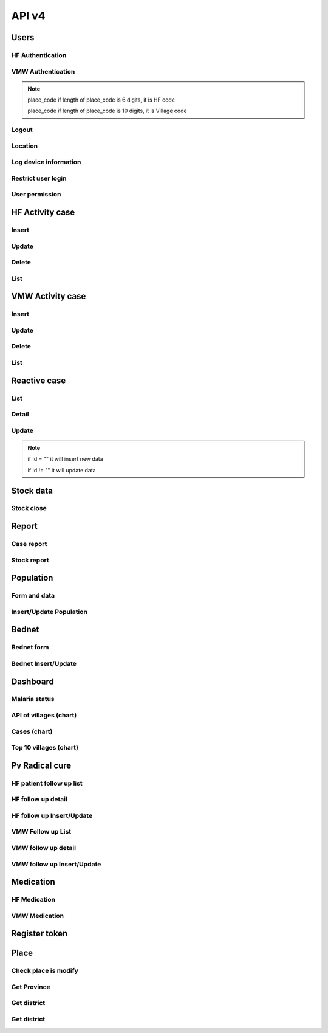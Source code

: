 API v4
======

Users
-----

HF Authentication
~~~~~~~~~~~~~~~~~

.. http:post:: /api4/Users/mobile_auth

  User login

  **Parse as json**:

  .. sourcecode:: json

    {
      "place_code": "010206",
      "Imei": "869501020203870"
    }

  **Response as json**:

  .. sourcecode:: json

    {
      "Name_Prov_K": "Banteay mean chey",
      "Name_OD_K": "Poi Pet",
      "Is_Enable_VMW_Report": 1,
      "Is_Enable_Investigation_Report": 1,
      "Is_Enable_Reactive_Report": 1,
      "Is_Enable_SMS_Alert": 1,
      "Is_Enable_Stock": 1,
      "Is_Radical_Cure": 1,
      "Is_Radical_Cure_HSD": 1,
      "Name_Facility_K": "Kob",
      "Code_Facility_T": "010206",
      "IsReminder": null,
      "BedNetView": 1,
      "BedNetEdit": 1,
      "BedNetDelete": 1,
      "HCCaseDelete": 1,
      "HCCaseEdit": 1,
      "VMWCaseDelete": 1,
      "VMWCaseEdit": 1,
      "PopView": 1,
      "PopEdit": 1,
      "User_Role": "HC",
      "Phone": "0974930445"
    }

VMW Authentication
~~~~~~~~~~~~~~~~~~

.. http:post:: /api4/Users/mobile_auth

  User login

  **Parse as json**:

  .. sourcecode:: json

    {
      "place_code": "1406010100",
      "Imei": "863338030163372"
    }

  **Response as json**:

  .. sourcecode:: json

    {
      "Name_Prov_K": "Preyveng",
      "Name_Dist_K": "Peamchor",
      "Name_Comm_K": "Angkor Ang",
      "Name_Vill_K": "Angkor Ang (M)",
      "Code_Vill_T": "1406010100",
      "Name_Facility_K": "Angkor Ang",
      "Is_Radical_Cure": 1,
      "Is_Radical_Cure_HSD": 1,
      "IsLastmile": 0,
      "IsReminder": 1,
      "User_Role": "VMW",
      "Phone": null
    }   

.. note::
  place_code if length of place_code is 6 digits, it is HF code

  place_code if length of place_code is 10 digits, it is Village code

Logout
~~~~~~

.. http:post:: /api4/Users/logout

  Logout from device

  **Parse as json**:

  .. sourcecode:: json

    {
      "code": "123456"
    }

  **Response as json (correct code)**:

  .. sourcecode:: json

    {
      "logout": true
    }

  **Response as json (incorrect code)**:

  .. sourcecode:: json

    {
      "logout": false
    }

Location
~~~~~~~~

.. http:post:: /api4/Users/location

  Log location of device

  **Parse as json**:

  .. sourcecode:: json

    {
      "Lat": "123456",
      "Lon": "223454354",
      "Imei": "123456789",
      "HC_Code": "010206"
    }

Log device information
~~~~~~~~~~~~~~~~~~~~~~

.. http:post:: /api4/Users/phone_info

  Log information of device

  **Parse as json**:

  .. sourcecode:: json

    {
      "Model_Name": "Samsung",
      "Phone_Number": "223454354",
      "Imei": "123456789",
      "HC_Code": "010206"
    }

Restrict user login
~~~~~~~~~~~~~~~~~~~~

.. http:post:: /api4/Users/restrict_login

  Validation user code login and feed back

  **Parse as json**:

  .. sourcecode:: json

    {
      "Imei": "123456789",
      "HC_Code": "010206",
      "Logged": 1,
      "Malaria_Version": "3.0.1"
    }


User permission
~~~~~~~~~~~~~~~~

.. http:post:: /api4/Users/permission

  Check app permission

  **Parse as json**:

  .. sourcecode:: json

    {
      "Imei": "123456789",
      "HC_Code": "010206"
    }

  **Response as json**:

  .. sourcecode:: json 

    {
      "entry_expired_form": 1,
      "entry_expired_stock": 1,
      "send_phone": 1
    }

HF Activity case
----------------

Insert
~~~~~~

.. http:post:: /api4/Reports/hf_activity_cases

  Insert new case

  **Parse as json**:

  .. sourcecode:: json

    {
      "HF_Activity_Cases": [
        {
            "Month": "07",
            "Year": "2021",
            "DateCase": "2021-07-01",
            "NameK": "Test Patient",
            "PatientPhone": "010123456789",
            "Code_Vill_t": "1406010100",
            "Sex": "F",
            "Age": 25,
            "Weight": 99,
            "Temperature": 40, 
            "Diagnosistext": "Simple",
            "Microscopy": false,
            "RDT": true,
            "Diagnosis": "N",
            "NumberTests": 1,
            "UUID": "799440634c87b27f",
            "User_Code_Fa_T": "140612"
        },
        {
            "Month": "07",
            "Year": "2021",
            "DateCase": "2021-07-01",
            "NameK": "Test Patient",
            "PatientPhone": "010123456789",
            "Code_Vill_t": "1406010100",
            "Sex": "M",
            "Age": 25,
            "Weight": 99,
            "Temperature": 40,
            "PregnantMTHS": "",
            "Diagnosistext": "Simple",
            "Microscopy": false,
            "RDT": true,
            "Diagnosis": "F",
            "Treatment": "ASMQ",
            "Refered": true,
            "ReferedReason": "",
            "ReferedOtherReason": "",
            "Dead": false,
            "Relapse": 0,
            "L1": 1,
            "LC": 0,
            "LC_Code": "1004050523",
            "IMP": 0,
            "IMP_Text": "Thai",
            "G6PDHb": 15,
            "G6PDdL": 15,
            "IsACT": "Yes",
            "IsConsult": "Yes",
            "IsPrimaquine": "Yes",
            "Primaquine15": 0,
            "Primaquine75": 15,
            "NumberTests": 1,
            "UUID": "799440634c87b27f",
            "User_Code_Fa_T": "140612"
        }
      ]
    }

  :>json string ReferedReason: Blank/Severe/Other. 
  :>json string ReferedOtherReason: Available when ReferedReason value is Other.

Update
~~~~~~
.. http:post:: /api4/Reports/update_hf_activity_case

  Update case

  **Parse as json**:

  .. sourcecode:: json

    {
      "HFCase": {
        "Rec_ID": 1101492,
        "Dead": false,
        "Diagnosistext": "Simple",
        "Microscopy": false,
        "RDT": true,
        "ServiceText": "",
        "Temperature": 39,
        "Weight": 56,
        "Age": 22,
        "Code_Vill_t": "1406010100",
        "DateCase": "2021-06-04",
        "Diagnosis": "V",
        "G6PDHb": "16",
        "G6PDdL": "16",
        "IMP_Text": "",
        "IsPrimaquine": "1",
        "LC_Code": "",
        "Month": "06",
        "NameK": "test1",
        "OtherTreatment": "",
        "PatientPhone": "1234567",
        "PregnantMTHS": "N",
        "Primaquine75": 46,
        "ReferedOtherReason": "",
        "ReferedReason": "",
        "Relapse": 1,
        "Sex": "M",
        "Treatment": "ASMQ",
        "UUID": "172eb328d808e45f",
        "User_Code_Fa_T": "140612",
        "Year": "2021"
      }
    }

Delete
~~~~~~

.. http:post:: /api4/Reports/delete_hf_activity_case

  Delete case

  :query int year: year of report, e.g: 2020,2021,...
  :query string month: month of report, e.g: 01, 02, ..., 12
  :query string hc_code: code of health facility 
  :query int rec_id: primary key of row 

List
~~~~

.. http:post:: /api4/Reports/hc_data

  Retrieve case data

  :query int year: year of report, e.g: 2020,2021,...
  :query string month: month of report, e.g: 01, 02, ..., 12
  :query string hc_code: code of health facility 

  **Response as json**:

  .. sourcecode:: json

    [
      {
        "Year": "2021",
        "Month": "12",
        "DateCase": "2021-12-09 00:00:00.000",
        "Code_Prov_T": "15",
        "Code_Dist_T": "1504",
        "Code_Comm_T": "150406",
        "Code_Vill_t": "1504060300",
        "PassProvince": null,
        "PassDistrict": null,
        "PassCommune": null,
        "PassAddress": null,
        "NameK": "Vannra",
        "Age": 29,
        "AgeType": "Y",
        "Sex": "M",
        "PregnantMTHS": "N",
        "DiagnosisText": "Simple",
        "ServiceText": "",
        "Microscopy": 1,
        "RDT": 0,
        "Diagnosis": "F",
        "Treatment": "Other",
        "OtherTreatment": "Moru stady",
        "Refered": 0,
        "ReferedReason": "",
        "ReferedOtherReason": "",
        "Dead": 0,
        "ID": "150301",
        "UUID": "02b9a6cd50ddd32b",
        "NumberTests": 1,
        "Rec_ID": 1180704,
        "Is_Mobile_Entry": 1,
        "Weight": 62,
        "Temperature": "38",
        "PatientCode": "",
        "PatientPhone": "066408991",
        "G6PD": null,
        "PQTreatment": "",
        "IsConsult": null,
        "IsACT": null,
        "IsPrimaquine": "0",
        "Primaquine15": null,
        "Primaquine75": null,
        "PrimaquineDate": null,
        "G6PDdL": null,
        "G6PDHb": null,
        "Relapse": 0,
        "L1": 0,
        "LC": 1,
        "IMP": null,
        "LC_Province": null,
        "LC_District": null,
        "LC_Commune": null,
        "LC_Code": "Pursat",
        "IMP_Text": null,
        "Fingerprint": null
      },
      {
        "Year": "2021",
        "Month": "12",
        "DateCase": "2021-12-10 00:00:00.000",
        "Code_Prov_T": null,
        "Code_Dist_T": null,
        "Code_Comm_T": null,
        "Code_Vill_t": "",
        "PassProvince": null,
        "PassDistrict": null,
        "PassCommune": null,
        "PassAddress": null,
        "NameK": "",
        "Age": 64,
        "AgeType": "Y",
        "Sex": "F",
        "PregnantMTHS": "N",
        "DiagnosisText": "Simple",
        "ServiceText": null,
        "Microscopy": 0,
        "RDT": 1,
        "Diagnosis": "N",
        "Treatment": null,
        "OtherTreatment": null,
        "Refered": 0,
        "ReferedReason": null,
        "ReferedOtherReason": null,
        "Dead": 0,
        "ID": "150301",
        "UUID": "02b9a6cd50ddd32b",
        "NumberTests": 1,
        "Rec_ID": 1180984,
        "Is_Mobile_Entry": 1,
        "Weight": 0,
        "Temperature": "37",
        "PatientCode": null,
        "PatientPhone": "",
        "G6PD": null,
        "PQTreatment": null,
        "IsConsult": null,
        "IsACT": null,
        "IsPrimaquine": null,
        "Primaquine15": null,
        "Primaquine75": null,
        "PrimaquineDate": null,
        "G6PDdL": null,
        "G6PDHb": null,
        "Relapse": null,
        "L1": null,
        "LC": null,
        "IMP": null,
        "LC_Province": null,
        "LC_District": null,
        "LC_Commune": null,
        "LC_Code": null,
        "IMP_Text": null,
        "Fingerprint": null
      }
    ]

VMW Activity case
-----------------

Insert
~~~~~~

.. http:post:: /api4/Reports/vmw_activity_cases

  Insert new case

  **Parse as json**:

  .. sourcecode:: json

    {
      "VMW_Activity_Cases": [
        {
            "Month": "07",
            "Year": "2021",
            "Age": 88,
            "Sex": "M",
            "Diagnosis": "N",
            "NumberTests": 1,
            "HC_Code": "",
            "UUID": "799440634c87b27f",
            "User_Code_Fa_T": "1406010100"
        },
        {
            "Month": "07",
            "Year": "2021",
            "DateCase": "2021-07-01",
            "NameK": "test",
            "PatientPhone": "3333333333",
            "Sex": "M",
            "Age": 25,
            "PregnantMTHS": "",
            "Weight": 25.5,
            "Temperature": 39.5,
            "Mobile": "N",
            "Diagnosis": "F",
            "Treatment": "ASMQ",
            "TreatmentPill": 10,
            "OtherTreatment": "ASMQ",
            "DOT1": 1,
            "ReferedReason": "PV",
            "ReferedOtherReason": "",
            "Relapse": 0,
            "L1": 0,
            "LC": 1,
            "LC_Code": "1004050523",
            "IMP": 1,
            "IMP_Text": "Thai",
            "G6PDHb": 15,
            "G6PDdL": 15,
            "IsACT": "Yes",
            "IsConsult": "Yes",
            "IsPrimaquine": "Yes",
            "Primaquine15": 0,
            "Primaquine75": 15,
            "NumberTests": 1,
            "Remark": "",
            "UUID": "799440634c87b27f",
            "User_Code_Fa_T": "1406010100",
            "HC_Code": ""
        }
      ]
    }

  :>json string ReferedReason: Blank/Severe/Other. 
  :>json string ReferedOtherReason: Available when ReferedReason value is Other.

Update
~~~~~~
.. http:post:: /api4/Reports/update_vmw_activity_case

  Update case

  **Parse as json**:

  .. sourcecode:: json

    {
      "VMWCase": {
        "Rec_ID": 2563751,
        "Month": "02",
        "Year": "2020",
        "DateCase": "2020-02-01",
        "NameK": "test",
        "PatientPhone": "0123456789",
        "Sex": "M",
        "Age": 25,
        "PregnantMTHS": "",
        "Weight": 25.5,
        "Temperature": 39.5,
        "Mobile": "N",
        "Diagnosis": "F",
        "Treatment": "ASMQ",
        "TreatmentPill": 10,
        "OtherTreatment": "ASMQ",
        "DOT1": 1,
        "ReferedReason": "PV",
        "ReferedOtherReason": "",
        "Relapse": 0,
        "L1": 0,
        "LC": 1,
        "LC_Code": "1004050523",
        "IMP": 1,
        "IMP_Text": "Thai",
        "G6PDHb": 15,
        "G6PDdL": 15,
        "IsACT": "Yes",
        "IsConsult": "Yes",
        "IsPrimaquine": "Yes",
        "Primaquine15": 0,
        "Primaquine75": 15,
        "NumberTests": 1,
        "Remark": "",
        "User_Code_Fa_T": "1406010100",
        "UUID": "799440634c87b27f",
        "PatientCode": "AA0743"
      }
    }

Delete
~~~~~~

.. http:post:: /api4/Reports/delete_vmw_activity_case

  Delete case

  :query int year: year of report, e.g: 2020,2021,...
  :query string month: month of report, e.g: 01, 02, ..., 12
  :query string village_code: code of village
  :query int rec_id: primary key of row 

List
~~~~

.. http:post:: /api4/Reports/search_patient

  Retrieve case data

  :query int year: year of report, e.g: 2020,2021,...
  :query string month: month of report, e.g: 01, 02, ..., 12
  :query string hc_code: code of health facility 

  **Response as json**:

  .. sourcecode:: json

    [
      {
        "Code_Vill_T": "1406010100",
        "Year": "2021",
        "Month": "06",
        "DateCase": "2021-06-18 00:00:00.000",
        "NameK": "ឌិណា",
        "Age": 36,
        "AgeType": "Y",
        "Sex": "M",
        "PregnantMTHS": "N",
        "Weight": 60,
        "Temperature": 39,
        "Mobile": "N",
        "Diagnosis": "V",
        "Treatment": "ASMQ",
        "ReferedReason": "PV Radical Cure",
        "ReferedOtherReason": null,
        "OtherTreatment": "",
        "DOT1": 0,
        "Dot3days": 0,
        "Refered": 1,
        "Dead": 0,
        "Remark": null,
        "ID": "1406010100",
        "UUID": "172eb328d808e45f",
        "NumberTests": 1,
        "Rec_ID": 2636965,
        "Is_Mobile_Entry": 1,
        "Passive": 0,
        "PatientCode": "AA2957",
        "PatientPhone": "1234688",
        "PQTreatment": null,
        "G6PD": null,
        "IsConsult": null,
        "IsACT": null,
        "IsPrimaquine": "1",
        "Primaquine15": null,
        "Primaquine75": 42,
        "PrimaquineDate": "2021-06-18",
        "G6PDdL": "15.00",
        "G6PDHb": "14.00",
        "Relapse": 0,
        "L1": 1,
        "LC": null,
        "IMP": null,
        "LC_Province": null,
        "LC_District": null,
        "LC_Commune": null,
        "LC_Code": null,
        "Primaquine": null,
        "ASMQ": 1,
        "IMP_Text": null,
        "Fingerprint": null
      }
    ]

Reactive case
-------------

List 
~~~~

.. http:get:: /api4/ReactiveCase/list

    Retrieve list data

    :query int year: year of report, e.g: 2020,2021,...
    :query string month: month of report, e.g: 01, 02, ..., 12
    :query string HC_Code: code of health facility 

    **Response as json**:

    .. sourcecode:: json

        {
            "code": 200,
            "message": "success",
            "data": [
                {
                    "Passive_Case_Id": "2648747_VMW",
                    "Case_Type": "VMW",
                    "ID": "1406010100",
                    "Name_K": "សុខា",
                    "Diagnosis": "V",
                    "Year": "2021",
                    "Month": "06",
                    "Code_Vill_t": "1406010100",
                    "Age": 22,
                    "Gender": "M",
                    "PatientPhone": "0789456123",
                    "Is_Reactive": 2,
                    "HCCode": "140612"
                },
                {
                    "Passive_Case_Id": "2636965_VMW",
                    "Case_Type": "VMW",
                    "ID": "1406010100",
                    "Name_K": "ឌិណា",
                    "Diagnosis": "V",
                    "Year": "2021",
                    "Month": "06",
                    "Code_Vill_t": "1406010100",
                    "Age": 36,
                    "Gender": "M",
                    "PatientPhone": "1234688",
                    "Is_Reactive": 4,
                    "HCCode": "140612"
                }
            ]
        }

Detail 
~~~~~~

.. http:get:: /api4/ReactiveCase/detail

    Retrieve detail information

    :query string Passive_Case_Id: Passive case ID, e.g: 1092112_HC, 1092112_VMW (Rec_ID + _HC / Rec_ID + _VMW)

    **Response as json**:

    .. sourcecode:: json

        {
            "code": 200,
            "message": "success",
            "data": [
                {
                    "Rec_ID": 1553,
                    "Passive_Case_Id": "1092112_HC",
                    "DateCase": "2021-05-28",
                    "PatientCode": null,
                    "PatientName": "a 01",
                    "PatientIDCard": "07893444",
                    "PatientPhone": "153886",
                    "PatientAge": 36,
                    "PatientSex": "M",
                    "Lat": 11.5946862,
                    "Long": 104.8611213,
                    "Code_Vill_T": "1406010100",
                    "ForestSleep": "Other",
                    "ForestSleepOther": "yyh",
                    "Workplace": null,
                    "WorkplaceOther": null,
                    "Shelter": "House",
                    "Bednet": "No",
                    "InvestigationDate": "2021-05-28",
                    "Investigator": "tghh",
                    "InvestigatorJob": "test",
                    "InvestigatorPhone": "480666",
                    "Classify": "LC",
                    "HouseNumber": 1,
                    "Member": "02",
                    "Age": 25,
                    "Sex": "M",
                    "Missing": "Absent",
                    "Diagnosis": "N",
                    "Treatment": null,
                    "TreatmentOther": null,
                    "Fever": 1,
                    "Forest": 0,
                    "Travel": 0,
                    "History": 0,
                    "Relative": 0,
                    "InitTime": "2021-05-28 13:35:52.583",
                    "Code_Prov_T": "14",
                    "Code_OD_T": "1406",
                    "Code_Facility_T": "140612"
                },
                {
                    "Rec_ID": 1554,
                    "Passive_Case_Id": "1092112_HC",
                    "DateCase": "2021-05-28",
                    "PatientCode": null,
                    "PatientName": "a 01",
                    "PatientIDCard": "07893444",
                    "PatientPhone": "153886",
                    "PatientAge": 36,
                    "PatientSex": "M",
                    "Lat": 11.5946862,
                    "Long": 104.8611213,
                    "Code_Vill_T": "1406010100",
                    "ForestSleep": "Other",
                    "ForestSleepOther": "yyh",
                    "Workplace": null,
                    "WorkplaceOther": null,
                    "Shelter": "House",
                    "Bednet": "No",
                    "InvestigationDate": "2021-05-28",
                    "Investigator": "tghh",
                    "InvestigatorJob": "test",
                    "InvestigatorPhone": "480666",
                    "Classify": "LC",
                    "HouseNumber": 102,
                    "Member": "03",
                    "Age": 55,
                    "Sex": "F",
                    "Missing": "Reject",
                    "Diagnosis": "F",
                    "Treatment": "ASMQ",
                    "TreatmentOther": null,
                    "Fever": 0,
                    "Forest": 1,
                    "Travel": 1,
                    "History": 1,
                    "Relative": 1,
                    "InitTime": "2021-05-28 13:35:52.587",
                    "Code_Prov_T": "14",
                    "Code_OD_T": "1406",
                    "Code_Facility_T": "140612"
                }
            ]
        }

Update 
~~~~~~

.. http:post:: /api4/ReactiveCase/update

    Insert/Update data

    **Parse as json**:

    .. sourcecode:: json        

        {
            "Reactive_Activity_Cases": [
                {
                    "Age": 25,
                    "Bednet": "No",
                    "Classify": "LC",
                    "Code_Vill_T": "1406010100",
                    "DateCase": "2021-05-28",
                    "Diagnosis": "N",
                    "Fever": 1,
                    "Forest": 0,
                    "ForestSleep": "Other",
                    "ForestSleepOther": "yyh",
                    "History": 0,
                    "HouseNumber": "01",
                    "Id": "",
                    "InvestigationDate": "2021-05-28",
                    "Investigation_Case_Id": "",
                    "Investigator": "tghh",
                    "InvestigatorJob": "test",
                    "InvestigatorPhone": "480666",
                    "Is_Mobile_Entry": 0,
                    "Lat": 11.5946862,
                    "Long": 104.8611213,
                    "Member": "02",
                    "Missing": "Absent",
                    "Passive_Case_Id": "1092112_HC",
                    "PatientAge": 36,
                    "PatientIDCard": "07893444",
                    "PatientName": "a 01",
                    "PatientPhone": "153886",
                    "PatientSex": "M",
                    "Relative": 0,
                    "Sex": "M",
                    "Shelter": "House",
                    "Travel": 0,
                    "UUID": "799440634c87b27f",
                    "User_Code_Fa_T": "140612",
                    "User_Id": "140612"
                },
                {
                    "Age": 55,
                    "Bednet": "No",
                    "Classify": "LC",
                    "Code_Vill_T": "1406010100",
                    "DateCase": "2021-05-28",
                    "Diagnosis": "F",
                    "Fever": 0,
                    "Forest": 1,
                    "ForestSleep": "Other",
                    "ForestSleepOther": "yyh",
                    "History": 1,
                    "HouseNumber": "0102",
                    "Id": "",
                    "InvestigationDate": "2021-05-28",
                    "Investigation_Case_Id": "",
                    "Investigator": "tghh",
                    "InvestigatorJob": "test",
                    "InvestigatorPhone": "480666",
                    "Is_Mobile_Entry": 0,
                    "Lat": 11.5946862,
                    "Long": 104.8611213,
                    "Member": "03",
                    "Missing": "Reject",
                    "Passive_Case_Id": "1092112_HC",
                    "PatientAge": 36,
                    "PatientIDCard": "07893444",
                    "PatientName": "a 01",
                    "PatientPhone": "153886",
                    "PatientSex": "M",
                    "Relative": 1,
                    "Sex": "F",
                    "Shelter": "House",
                    "Travel": 1,
                    "Treatment": "ASMQ",
                    "UUID": "799440634c87b27f",
                    "User_Code_Fa_T": "140612",
                    "User_Id": "140612"
                }
            ]
        }

.. note::
    if Id = "" it will insert new data

    if Id != "" it will update data

Stock data
----------

Stock close
~~~~~~~~~~~~

.. http:post:: /api4/ReactiveCase/update

  Insert/Update data

  **Parse as json**:

  .. sourcecode:: json  

    {
      "HC_Code": 123456,
      "Year": 2021,
      "Month": "01",
      "Data": [
                  {
                      "Adjustment": "0",
                      "Balance": "0",
                      "Estimate": "0",
                      "ItemId": 34,
                      "Note": "",
                      "StockIn": "0",
                      "StockOut": "0",
                      "StockStart": "0",
                      "Expire": "2021-12-12"
                  },
                  {
                      "Adjustment": "0",
                      "Balance": "0",
                      "Estimate": "0",
                      "ItemId": 38,
                      "Note": "",
                      "StockIn": "0",
                      "StockOut": "0",
                      "StockStart": "0",
                      "Expire": "2021-12-12"
                  },
                  {
                      "Adjustment": "0",
                      "Balance": "0",
                      "Estimate": "0",
                      "ItemId": 39,
                      "Note": "",
                      "StockIn": "0",
                      "StockOut": "0",
                      "StockStart": "0",
                      "Expire": "2021-12-12"
                  },
                  {
                      "Adjustment": "0",
                      "Balance": "0",
                      "Estimate": "0",
                      "ItemId": 40,
                      "Note": "",
                      "StockIn": "0",
                      "StockOut": "0",
                      "StockStart": "0",
                      "Expire": "2021-12-12"
                  },
                  {
                      "Adjustment": "0",
                      "Balance": "0",
                      "Estimate": "0",
                      "ItemId": 41,
                      "Note": "",
                      "StockIn": "0",
                      "StockOut": "0",
                      "StockStart": "0",
                      "Expire": "2021-12-12"
                  },
                  {
                      "Adjustment": "0",
                      "Balance": "0",
                      "Estimate": "0",
                      "ItemId": 28,
                      "Note": "",
                      "StockIn": "0",
                      "StockOut": "0",
                      "StockStart": "0",
                      "Expire": "2021-12-12"
                  },
                  {
                      "Adjustment": "0",
                      "Balance": "0",
                      "Estimate": "0",
                      "ItemId": 25,
                      "Note": "",
                      "StockIn": "0",
                      "StockOut": "0",
                      "StockStart": "0",
                      "Expire": "2021-12-12"
                  },
                  {
                      "Adjustment": "0",
                      "Balance": "10",
                      "Estimate": "-7",
                      "ItemId": 26,
                      "Note": "",
                      "StockIn": "0",
                      "StockOut": "0",
                      "StockStart": "10",
                      "Expire": "2021-12-12"
                  },
                  {
                      "Adjustment": "0",
                      "Balance": "727",
                      "Estimate": "-624.833",
                      "ItemId": 27,
                      "Note": "",
                      "StockIn": "500",
                      "StockOut": "52",
                      "StockStart": "279",
                      "Expire": "2021-12-12"
                  },
                  {
                      "Adjustment": "0",
                      "Balance": "1803",
                      "Estimate": "-1,144.167",
                      "ItemId": 29,
                      "Note": "",
                      "StockIn": "1300",
                      "StockOut": "61",
                      "StockStart": "564",
                      "Expire": "2021-12-12"
                  },
                  {
                      "Adjustment": "0",
                      "Balance": "1343",
                      "Estimate": "-1,246.167",
                      "ItemId": 32,
                      "Note": "",
                      "StockIn": "1000",
                      "StockOut": "120",
                      "StockStart": "463",
                      "Expire": "2021-12-12"
                  },
                  {
                      "Adjustment": "0",
                      "Balance": "0",
                      "Estimate": "0",
                      "ItemId": 30,
                      "Note": "",
                      "StockIn": "0",
                      "StockOut": "0",
                      "StockStart": "0",
                      "Expire": "2021-12-12"
                  },
                  {
                      "Adjustment": "0",
                      "Balance": "172",
                      "Estimate": "-126.667",
                      "ItemId": 13,
                      "Note": "",
                      "StockIn": "200",
                      "StockOut": "43",
                      "StockStart": "15",
                      "Expire": "2021-12-12"
                  },
                  {
                      "Adjustment": "0",
                      "Balance": "58",
                      "Estimate": "-51",
                      "ItemId": 33,
                      "Note": "",
                      "StockIn": "0",
                      "StockOut": "0",
                      "StockStart": "58",
                      "Expire": "2021-12-12"
                  },
                  {
                      "Adjustment": "0",
                      "Balance": "0",
                      "Estimate": "0",
                      "ItemId": 17,
                      "Note": "",
                      "StockIn": "0",
                      "StockOut": "0",
                      "StockStart": "0",
                      "Expire": "2021-12-12"
                  },
                  {
                      "Adjustment": "0",
                      "Balance": "0",
                      "Estimate": "0",
                      "ItemId": 18,
                      "Note": "",
                      "StockIn": "0",
                      "StockOut": "0",
                      "StockStart": "0",
                      "Expire": ""
                  }
              ]
    }

Report
------
Case report
~~~~~~~~~~~~

.. http:post:: /api4/reports/report_by_hc

  Get case data

  **Parse as json**:

  .. sourcecode:: json

    {
      "HF_Request": {
        "end_date": "2021-12-30",
        "hc_code": "140612",
        "start_date": "2021-12-08",
        "type": "ALL"
      }
    }

  **Response as json**:

  .. sourcecode:: json

    [
        {
            "Negative": 0,
            "Positive": 1,
            "PF": 0,
            "PV": 1,
            "MIX": 0,
            "Incidence": ".15"
        }
    ]

Stock report
~~~~~~~~~~~~

.. http:post:: /api4/reports/stock

  Get case data

  **Parse as json**:

  .. sourcecode:: json

    {
      "Date_From": "2021-12-30",
      "Date_To": "2021-12-30",
      "HC_Code": "140612"
    }

  **Response as json**:

  .. sourcecode:: json

    [
      {
        "Negative": 0,
        "Positive": 0,
        "PF": 0,
        "PV": 0,
        "MIX": 0,
        "Incidence": ".00"
      }
    ]

Population
----------

Form and data
~~~~~~~~~~~~~~

.. http:post:: /api4/Population/pop_village

  show form with data

  **Parse as json**:

  .. sourcecode:: json

    {
      "hc_code": "150301",
      "year": 2021
    }

  **Response as json**:

  .. sourcecode:: json

    [
      {
        "Code_Vill_T": "1504020100",
        "Name_Vill_K": "Leach",
        "Distance": 9,
        "Pop": 1307,
        "MobilePop": 0,
        "HHold": 324
      },
      {
        "Code_Vill_T": "1504020200",
        "Name_Vill_K": "Pich Ban",
        "Distance": 0,
        "Pop": 1511,
        "MobilePop": 0,
        "HHold": 385
      }
    ]

Insert/Update Population
~~~~~~~~~~~~~~~~~~~~~~~~

.. http:post:: /api4/Population/update_pop_village

  Insert / update population

  **Parse as json**:

  .. sourcecode:: json

    {
      "PopVillage": [
        {
            "Code_Vill_T": "1406010200",
            "Distance": 4.6,
            "HHold": 0,
            "MobilePop": 0,
            "Pop": "0",
            "Year": "2021"
        },
        {
            "Code_Vill_T": "1406010300",
            "Distance": 6,
            "HHold": 0,
            "MobilePop": 0,
            "Pop": "0",
            "Year": "2021"
        },
        {
            "Code_Vill_T": "1406010400",
            "Distance": 0,
            "HHold": 0,
            "MobilePop": 0,
            "Pop": "0",
            "Year": "2021"
        },
        {
            "Code_Vill_T": "1406010100",
            "Distance": 0,
            "HHold": 0,
            "MobilePop": 0,
            "Pop": "0",
            "Year": "2021"
        }
      ]
    }

Bednet
------

Bednet form
~~~~~~~~~~~~

.. http:post:: /api4/BedNet/form

  Insert / update population

  **Parse as json**:

  .. sourcecode:: json

    {
      "hc_code": "140612",
      "month": 12,
      "year": 2021
    }

  **Response as json**:

  .. sourcecode:: json

    [
      {
        "Code_Comm_T": "140601",
        "Name_Comm_K": "Angkor Ang",
        "Code_Vill_T": "1406010200",
        "Name_Vill_K": "Praek Treng",
        "VillCode": "1406010200",
        "LLIN": 1,
        "LLIHN": 1,
        "Campaign": 1,
        "Continued": 0,
        "Mobile": 0
      }
    ]

Bednet Insert/Update
~~~~~~~~~~~~~~~~~~~~

.. http:post:: /api4/BedNet/update

  Insert / update population

  **Parse as json**:

  .. sourcecode:: json

    {
      "month": 12,
      "year": 2021,
      "hc_code": "010210",
      "data": [
        {
            "Year": "2021",
            "Month": "12",
            "ID": "010210",
            "VillCode": "0109061001",
            "LLIN": 256,
            "LLIHN": 256,
            "Campaign": 0,
            "Continued": 0,
            "Mobile": 1
        },
        {
            "Year": "2019",
            "Month": "01",
            "ID": "010210",
            "VillCode": "0109061000",
            "LLIN": 256,
            "LLIHN": 256,
            "Campaign": 0,
            "Continued": 0,
            "Mobile": 1
        }
      ]
    }  

Dashboard
---------

Malaria status
~~~~~~~~~~~~~~

.. http:post:: /api4/Reports/vill_surveillance

  Retrieve data

  **Parse as json**:

  .. sourcecode:: json

    {
      "hc_code": "150301",
      "year": 2021,
      "mt": "01",
      "mf": "12"
    }

  **Response as json**:

  .. sourcecode:: json

      [
        {
          "Code": "1504020100",
          "Name_Vill_K": "Leach",
          "TotalTestLastYear": 5,
          "TotalTestThisYear": 2,
          "TotalCaseLastYear": 5,
          "TotalCaseThisYear": 2,
          "PfLastYear": 3,
          "PfThisYear": 0,
          "PvLastYear": 2,
          "PvThisYear": 2,
          "MixLastYear": 0,
          "MixThisYear": 0,
          "PositiveRateLastYear": "100",
          "PositiveRateThisYear": "100"
        },
        {
          "Code": "1504020200",
          "Name_Vill_K": "Pich ban",
          "TotalTestLastYear": 9,
          "TotalTestThisYear": 6,
          "TotalCaseLastYear": 9,
          "TotalCaseThisYear": 6,
          "PfLastYear": 2,
          "PfThisYear": 1,
          "PvLastYear": 7,
          "PvThisYear": 5,
          "MixLastYear": 0,
          "MixThisYear": 0,
          "PositiveRateLastYear": "100",
          "PositiveRateThisYear": "100"
        }
      ]

API of villages (chart)
~~~~~~~~~~~~~~~~~~~~~~~~

.. http:post:: /api4/Reports/vill_surveillance

  Retrieve data

  **Parse as json**:

  .. sourcecode:: json

    {
      "hc_code": "150301",
      "year": 2021,
      "mt": "01",
      "mf": "12"
    }

  **Response as json**:

  .. sourcecode:: json

     [
      {
          "Code_Vill_T": "0209050100",
          "Name_Vill_K": "Srae Onduong 1",
          "VillLat": 12.570106,
          "VillLong": 102.738759,
          "HFLat": 12.645585,
          "HFLong": 102.76089,
          "Pop": 498,
          "Positive": 0,
          "HFPositive": 0,
          "VMWPositive": 0,
          "API": ".000000000000"
      },
      {
          "Code_Vill_T": "0209050200",
          "Name_Vill_K": "Chhork Roka",
          "VillLat": 12.57063,
          "VillLong": 102.740888,
          "HFLat": 12.645585,
          "HFLong": 102.76089,
          "Pop": 1768,
          "Positive": 0,
          "HFPositive": 0,
          "VMWPositive": 0,
          "API": ".000000000000"
      }
     ]

Cases (chart)
~~~~~~~~~~~~~

.. http:post:: /api4/Chart/cases

  Retrieve data

  **Parse as json**:

  .. sourcecode:: json

    {
      "hc_code": "150301",
      "year": 2021,
      "mt": "01",
      "mf": "12"
    }

  **Response as json**:

  .. sourcecode:: json

    [
      {
          "Month": "01",
          "pf": 10,
          "pv": 138,
          "mix": 2,
          "TotalCases": 150
      },
      {
          "Month": "02",
          "pf": 13,
          "pv": 96,
          "mix": 1,
          "TotalCases": 110
      },
      {
          "Month": "03",
          "pf": 5,
          "pv": 84,
          "mix": 0,
          "TotalCases": 89
      },
      {
          "Month": "04",
          "pf": 4,
          "pv": 85,
          "mix": 0,
          "TotalCases": 89
      },
      {
          "Month": "05",
          "pf": 1,
          "pv": 78,
          "mix": 0,
          "TotalCases": 79
      },
      {
          "Month": "06",
          "pf": 7,
          "pv": 77,
          "mix": 4,
          "TotalCases": 88
      },
      {
          "Month": "07",
          "pf": 11,
          "pv": 90,
          "mix": 0,
          "TotalCases": 101
      },
      {
          "Month": "08",
          "pf": 1,
          "pv": 69,
          "mix": 2,
          "TotalCases": 72
      },
      {
          "Month": "09",
          "pf": 0,
          "pv": 43,
          "mix": 0,
          "TotalCases": 43
      },
      {
          "Month": "10",
          "pf": 4,
          "pv": 54,
          "mix": 0,
          "TotalCases": 58
      },
      {
          "Month": "11",
          "pf": 1,
          "pv": 46,
          "mix": 0,
          "TotalCases": 47
      },
      {
          "Month": "12",
          "pf": 2,
          "pv": 32,
          "mix": 0,
          "TotalCases": 34
      }
    ]

Top 10 villages (chart)
~~~~~~~~~~~~~~~~~~~~~~~

.. http:post:: /api4/Chart/piechart

  Retrieve data

  **Parse as json**:

  .. sourcecode:: json

    {
      "hc_code": "150301",
      "year": 2021,
      "mt": "01",
      "mf": "12"
    }

  **Response as json**:

  .. sourcecode:: json

    [
      {
          "Code_Vill_T": "0209050301",
          "Name_Vill_K": "Outa toeng",
          "Positive": 4,
          "TotalCases": 15,
          "API": "26.666666666600"
      },
      {
          "Code_Vill_T": "0209050601",
          "Name_Vill_K": "Prolean",
          "Positive": 4,
          "TotalCases": 15,
          "API": "26.666666666600"
      },
      {
          "Code_Vill_T": "0209050400",
          "Name_Vill_K": "Kantout",
          "Positive": 3,
          "TotalCases": 15,
          "API": "20.000000000000"
      }
    ]

Pv Radical cure
---------------

HF patient follow up list
~~~~~~~~~~~~~~~~~~~~~~~~~

.. http:get:: /api4/HFFollowup/list

  Retrieve list data

  :query int year: year of report, e.g: 2020,2021,...
  :query string month: month of report, e.g: 01, 02, ..., 12
  :query string hc_code: code of health facility 

  **Response as json**:

  .. sourcecode:: json

    {
      "code": 200,
      "message": "success",
      "data": [
        {
            "Code_Vill_T": "1406010400",
            "Name_Vill_K": "veal ro bong",
            "PatientCode": "AA4397",
            "NameK": "sa",
            "Sex": "M",
            "Age": 55,
            "PatientPhone": null,
            "HaveVMW": 0,
            "Case_ID": "1139092",
            "Type": "HC",
            "Day3": 0,
            "Day3Date": "2021-09-02",
            "Day7": 1,
            "Day7Date": "2021-09-06",
            "Day14": 1,
            "Day14Date": "2021-09-13"
        },
        {
            "Code_Vill_T": "1406010400",
            "Name_Vill_K": "veal ro bong",
            "PatientCode": "AA4414",
            "NameK": "soda",
            "Sex": "M",
            "Age": 66,
            "PatientPhone": null,
            "HaveVMW": 0,
            "Case_ID": "1140082",
            "Type": "HC",
            "Day3": 0,
            "Day3Date": "2021-09-03",
            "Day7": 1,
            "Day7Date": "2021-09-07",
            "Day14": 1,
            "Day14Date": "2021-09-14"
        }
      ]
    }

HF follow up detail
~~~~~~~~~~~~~~~~~~~

.. http:get:: /api4/HFFollowup/detail

  Retrieve detail data

  :query string patient_code: patient code, e.g: AA1234
  :query string day: day of follow up, e.g: Day3, Day7, Day14
  :query string case_id: Rec_ID of case get from tblHFActivityCases 

  **Response as json**:

  .. sourcecode:: json

    {
      "code": 200,
      "message": "success",
      "data": {
          "Rec_ID": 313,
          "Case_ID": "1139092",
          "Code_Vill_T": null,
          "PatientCode": "AA4397",
          "Day": "Day3",
          "Date": "2021-09-02",
          "Call": "Yes",
          "Refered": "Yes",
          "Code": "1, 4, 5",
          "TabletRemain": null,
          "IsMobileEntry": 1,
          "InitTime": "2021-09-02 13:43:15.240",
          "InitUser": null,
          "ModiTime": null,
          "ModiUser": null
      }
    }

  :>json string Case_ID: Rec_ID of case get from tblHFActivityCases. 
  :>json string PatientCode: Patient code of case get from tblHFActivityCases.
  :>json string Day: Day of follow up, e.g: Day3, Day7, Day14
  :>json string Call: Yes/No, if follow up patient by phone call the value is Yes, otherwise is no
  :>json string Refered: Yes/No, if refer patient to HC/RH the value is Yes, otherwise is no
  :>json int Code: 0/1/2/3/4/5
  :>json int TabletRemain: number of tablet that remain (medicine)

HF follow up Insert/Update
~~~~~~~~~~~~~~~~~~~~~~~~~~

.. http:post:: /api4/HFFollowup/update

  update/insert follow up

  **Parse as json**:

  .. sourcecode:: json

    {
      "followup": {
          "Code_Vill_T": "1406010100",
          "Case_ID" : "HC_123",
          "PatientCode": "AA1338",
          "Day": "Day3",
          "Date": "2020-12-12",
          "Call": "Yes",
          "Refered": "No",
          "Code": "1,2"
      }
    }

VMW Follow up List
~~~~~~~~~~~~~~~~~~

.. http:get:: /api4/VMWFollowup/list

  Retrieve list data

  :query int year: year of report, e.g: 2020,2021,...
  :query string month: month of report, e.g: 01, 02, ..., 12
  :query string code_village: code of vmw village 

  **Response as json**:

  .. sourcecode:: json

    {
      "code": 200,
      "message": "success",
      "data": [
        {
          "Year": "2021",
          "Month": "09",
          "Code_Vill_T": "1406010100",
          "Name_Vill_K": "Angkor Ang (M)",
          "PatientCode": "AA4618",
          "NameK": "rey",
          "Sex": "M",
          "Age": 55,
          "DateCase": "2021-09-17",
          "Day3": 0,
          "Day3Date": "2021-09-23",
          "Day7": 0,
          "Day7Date": "2021-09-27",
          "Day14": 0,
          "Day14Date": "2021-10-04",
          "Case_ID": "HC_1143002"
        },
        {
          "Year": "2021",
          "Month": "09",
          "Code_Vill_T": "1406010100",
          "Name_Vill_K": "Angkor Ang (M)",
          "PatientCode": "AA4620",
          "NameK": "rin",
          "Sex": "M",
          "Age": 50,
          "DateCase": "2021-09-17",
          "Day3": 0,
          "Day3Date": "2021-09-20",
          "Day7": 0,
          "Day7Date": "2021-09-24",
          "Day14": 0,
          "Day14Date": "2021-10-01",
          "Case_ID": "HC_1143004"
        }
      ]
    }

VMW follow up detail
~~~~~~~~~~~~~~~~~~~~

.. http:get:: /api4/VMWFollowup/detail

  Retrieve detail data

  :query string patient_code: patient code, e.g: AA1234
  :query string day: day of follow up, e.g: Day3, Day7, Day14
  :query string case_id: Rec_ID of case get from tblVMWActivityCases/tblHFActivityCases, e.g: VMW_123456/HC_123456

  **Response as json**:

  .. sourcecode:: json

    {
      "code": 200,
      "message": "success",
      "data": {
        "Code_Vill_T": "1406010100",
        "Rec_ID": 650,
        "Case_ID": "VMW_123",
        "PatientCode": "AA0001",
        "Day": "Day7",
        "Date": "2019-01-15",
        "Method": "Direct",
        "Feeling": "Better",
        "ASMQ": "Yes",
        "Primaquine": "Yes",
        "NoPrimaquineReason": "Yes",
        "NoPrimaquineOtherReason": "",
        "PrimaquineRemain": 10,
        "CardNoted": "Yes",
        "NotNotedReason": "Forget, NotSick",
        "Symptom": "Yes",
        "SevereFever": "Yes",
        "VeryChills": "Yes",
        "SoreThroat": "Yes",
        "VeryPale": "Yes",
        "VeryWeak": "Yes",
        "SevereVomiting": "Yes",
        "OtherSymptom": "",
        "OverPrimaquine": "Yes",
        "PatientManagement": "DoNothing",
        "IsMobileEntry": null,
        "InitTime": null,
        "InitUser": null,
        "ModiTime": null,
        "ModiUser": null
      }
    }

  :>json string Case_ID: Rec_ID of case get from tblVMWActivityCases/tblHFActivityCases, e.g: VMW_123456/HC_123456. 
  :>json string PatientCode: Patient code of case get from tblVMWActivityCases/tblHFActivityCases.
  :>json string Day: Day of follow up, e.g: Day3, Day7, Day14
  :>json string Method: Direct/By Phone.
  :>json string Symptom: Yes/No.
  :>json string VeryPale: Yes/No.
  :>json string VeryWeak:  Yes/No.
  :>json string SevereVomiting:  Yes/No.
  :>json string OtherSymptom: any string.
  :>json string ASMQ:  Yes/No.
  :>json string Primaquine:  Yes/No.
  :>json string NoPrimaquineReason: Forget, NotSick, SideEffect, Travel, NotTrust, LostMedicine
  :>json string NoPrimaquineOtherReason: Any string
  :>json int PrimaquineRemain: Integer value
  :>json string CardNoted: Yes/No.
  :>json string NotNotedReason: Any string
  :>json string OverPrimaquine: Yes/No.
  :>json string PatientManagement: DoNothing, CallHC, ReferToHC, ReferToRH

VMW follow up Insert/Update
~~~~~~~~~~~~~~~~~~~~~~~~~~~~

.. http:post:: /api4/VMWFollowup/update

  update/insert follow up

  **Parse as json**:

  .. sourcecode:: json

    {
      "followup":{
        "Code_Vill_T" : "1406010100",
        "Case_ID": "VMW_123",
        "PatientCode": "AA0001",
        "Day": "Day7",
        "Date": "2019-01-15",
        "Method": "Direct",
        "Feeling": "Better",
        "ASMQ": "Yes",
        "Primaquine": "Yes",
        "NoPrimaquineReason": "Yes",
        "NoPrimaquineOtherReason":"",
        "PrimaquineRemain": "10",
        "CardNoted": "Yes",
        "NotNotedReason":"Forget, NotSick",
        "Symptom": "Yes",
        "SevereFever": "Yes",
        "VeryChills": "Yes",
        "SoreThroat": "Yes",
        "VeryPale": "Yes",
        "VeryWeak": "Yes",
        "SevereVomiting": "Yes",
        "OtherSymptom": "headach",
        "OverPrimaquine": "Yes",
        "PatientManagement": "DoNothing"
      }
    }

Medication
----------

HF Medication
~~~~~~~~~~~~~

.. http:get:: /api4/Medication/hf

  Get medication list for HF device

  **Response as json**:

  .. sourcecode:: json

    [
      {
          "Id": 8,
          "Value": "ASMQ",
          "Name": "អា + អឹម"
      },
      {
          "Id": 47,
          "Value": "ASMQ + PQ",
          "Name": "អា+អឹម និង ព្រីម៉ាគីន"
      },
      {
          "Id": 50,
          "Value": "ASMQ + PQ (1 Dose)",
          "Name": "ASMQ + PQ (1ដូស)"
      },
      {
          "Id": 51,
          "Value": "ASMQ + PQ (14 Days)",
          "Name": "ASMQ + PQ (14ថ្ងៃ)"
      },
      {
          "Id": 38,
          "Value": "Other",
          "Name": "ផ្សេងៗ"
      },
      {
          "Id": 48,
          "Value": "Primaquine",
          "Name": "Primaquine ព្រីម៉ាគីន"
      }
    ]

VMW Medication
~~~~~~~~~~~~~~

.. http:get:: /api4/Medication/vmw

  Get medication list for VMW device

  **Response as json**:

  .. sourcecode:: json

    [
      {
          "Id": 8,
          "Value": "ASMQ",
          "Name": "អា + អឹម"
      },
      {
          "Id": 47,
          "Value": "ASMQ + PQ",
          "Name": "អា+អឹម និង ព្រីម៉ាគីន"
      },
      {
          "Id": 13,
          "Value": "No Stock",
          "Name": "No Stock មិនមានថ្នាំក្នុងស្តុក"
      },
      {
          "Id": 39,
          "Value": "None",
          "Name": "None មិនបានឲ្យថ្នាំ"
      },
      {
          "Id": 38,
          "Value": "Other",
          "Name": "ផ្សេងៗ"
      }
    ]

Register token
--------------

.. http:post:: /api4/Notification/update_token

  update/insert follow up

  **Parse as json**:

  .. sourcecode:: json

    {
      "Imei": "123456789",
      "CodePlace": "123456",
      "Token": "1234567890"
    }

  :>json string CodePlace: 6 digits code for health facility, 10 digits code for village 

Place
-----

Check place is modify
~~~~~~~~~~~~~~~~~~~~~

.. http:get:: /api4/Places/isModify

  To check if place is modified in system.

  .. note::

    if return empty it mean nothing change.

    if return any json data it mean place has been changed. and the json data that return is new data of place.

Get Province
~~~~~~~~~~~~

.. http:get:: /api4/Places/provinces

  Get province list.

  **Response as json**:

  .. sourcecode:: json

    {
        "meta": {
            "total_page": 1
        },
        "data": [
            {
                "Code_Prov_T": "01",
                "Name_Prov_E": "Banteay Meanchey",
                "Name_Prov_K": "បន្ទាយមានជ័យ"
            },
            {
                "Code_Prov_T": "02",
                "Name_Prov_E": "Battambang",
                "Name_Prov_K": "បាត់ដំបង"
            },
            {
                "Code_Prov_T": "03",
                "Name_Prov_E": "Kampong Cham",
                "Name_Prov_K": "កំពង់ចាម"
            },
            {
                "Code_Prov_T": "04",
                "Name_Prov_E": "Kampong Chhnang",
                "Name_Prov_K": "កំពង់ឆ្នាំង"
            },
            {
                "Code_Prov_T": "05",
                "Name_Prov_E": "Kampong Speu",
                "Name_Prov_K": "កំពង់ស្ពឺ"
            },
            {
                "Code_Prov_T": "06",
                "Name_Prov_E": "Kampong Thom",
                "Name_Prov_K": "កំពង់ធំ"
            },
            {
                "Code_Prov_T": "07",
                "Name_Prov_E": "Kampot",
                "Name_Prov_K": "កំពត"
            },
            {
                "Code_Prov_T": "08",
                "Name_Prov_E": "Kandal",
                "Name_Prov_K": "កណ្តាល"
            },
            {
                "Code_Prov_T": "09",
                "Name_Prov_E": "Koh Kong",
                "Name_Prov_K": "កោះកុង"
            },
            {
                "Code_Prov_T": "10",
                "Name_Prov_E": "Kratie",
                "Name_Prov_K": "ក្រចេះ"
            },
            {
                "Code_Prov_T": "11",
                "Name_Prov_E": "Mondul Kiri",
                "Name_Prov_K": "មណ្ឌលគីរី"
            },
            {
                "Code_Prov_T": "12",
                "Name_Prov_E": "Phnom Penh",
                "Name_Prov_K": "ភ្នំពេញ"
            },
            {
                "Code_Prov_T": "13",
                "Name_Prov_E": "Preah Vihear",
                "Name_Prov_K": "ព្រះវិហារ"
            },
            {
                "Code_Prov_T": "14",
                "Name_Prov_E": "Prey Veng",
                "Name_Prov_K": "ព្រៃវែង"
            },
            {
                "Code_Prov_T": "15",
                "Name_Prov_E": "Pursat",
                "Name_Prov_K": "ពោធិ៍សាត់"
            },
            {
                "Code_Prov_T": "16",
                "Name_Prov_E": "Ratanakiri",
                "Name_Prov_K": "រតនៈគីរី"
            },
            {
                "Code_Prov_T": "17",
                "Name_Prov_E": "Siemreap",
                "Name_Prov_K": "សៀមរាប"
            },
            {
                "Code_Prov_T": "18",
                "Name_Prov_E": "Preah Sihanouk",
                "Name_Prov_K": "ព្រះសីហនុ"
            },
            {
                "Code_Prov_T": "19",
                "Name_Prov_E": "Stung Treng",
                "Name_Prov_K": "ស្ទឹងត្រែង"
            },
            {
                "Code_Prov_T": "20",
                "Name_Prov_E": "Svay Rieng",
                "Name_Prov_K": "ស្វាយរៀង"
            },
            {
                "Code_Prov_T": "21",
                "Name_Prov_E": "Takeo",
                "Name_Prov_K": "តាកែវ"
            },
            {
                "Code_Prov_T": "22",
                "Name_Prov_E": "Oddar Meanchey",
                "Name_Prov_K": "ឧត្តរមានជ័យ"
            },
            {
                "Code_Prov_T": "23",
                "Name_Prov_E": "Kep",
                "Name_Prov_K": "កែប"
            },
            {
                "Code_Prov_T": "24",
                "Name_Prov_E": "Pailin",
                "Name_Prov_K": "ប៉ៃលិន"
            },
            {
                "Code_Prov_T": "25",
                "Name_Prov_E": "Tbong Khmum",
                "Name_Prov_K": "ត្បូងឃ្មុំ"
            },
            {
                "Code_Prov_T": "30",
                "Name_Prov_E": "National Hospitals",
                "Name_Prov_K": "មន្ទីរពេទ្យជាតិ"
            }
        ]
    }

Get district
~~~~~~~~~~~~

.. http:get:: /api4/Places/districts

  Get district list.

  :query int page: Page number.

  **Response as json**:

  .. sourcecode:: json

    {
      "meta": {
          "total_page": 7
      },
      "data": [
        {
            "Code_Dist_T": "0102",
            "Name_Dist_E": "Mongkol Borei",
            "Name_Dist_K": "មង្គល់បុរី"
        },
        {
            "Code_Dist_T": "0103",
            "Name_Dist_E": "Phnum Srok",
            "Name_Dist_K": "ភ្នំស្រុក"
        },
        {
            "Code_Dist_T": "0104",
            "Name_Dist_E": "Preah Netr Preah",
            "Name_Dist_K": "ព្រះនេត្រព្រះ"
        }
      ]
    }

Get district
~~~~~~~~~~~~

.. http:get:: /api4/Places/communes

  Get communes list.

  :query int page: Page number.

  **Response as json**:

  .. sourcecode:: json

    {
      "meta": {
          "total_page": 55
      },
      "data": [
        {
            "Code_Comm_T": "010201",
            "Name_Comm_E": "Banteay Neang",
            "Name_Comm_K": "បន្ទាយនាង"
        },
        {
            "Code_Comm_T": "010202",
            "Name_Comm_E": "Bat Trang",
            "Name_Comm_K": "បាត់ទ្រាំង"
        },
        {
            "Code_Comm_T": "010203",
            "Name_Comm_E": "ទ្រឹស្ដីបទ",
            "Name_Comm_K": "ចំណោម"
        }
      ]
    }